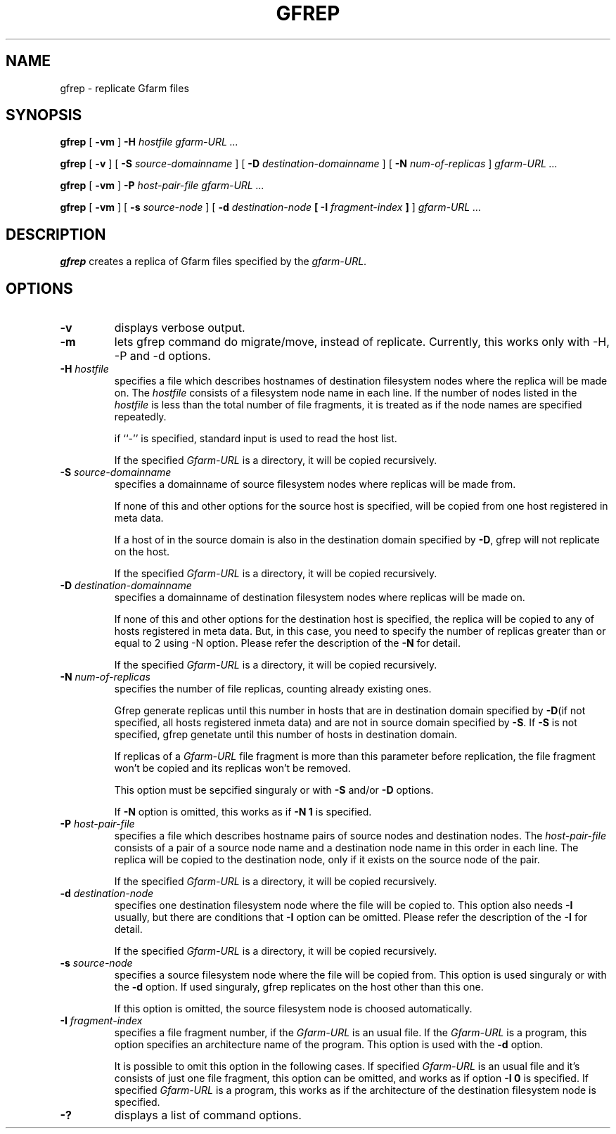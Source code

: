 .\" This manpage has been automatically generated by docbook2man 
.\" from a DocBook document.  This tool can be found at:
.\" <http://shell.ipoline.com/~elmert/comp/docbook2X/> 
.\" Please send any bug reports, improvements, comments, patches, 
.\" etc. to Steve Cheng <steve@ggi-project.org>.
.TH "GFREP" "1" "27 October 2005" "Gfarm" ""
.SH NAME
gfrep \- replicate Gfarm files
.SH SYNOPSIS

\fBgfrep\fR [ \fB-vm\fR ] \fB-H \fIhostfile\fB\fR \fB\fIgfarm-URL\fB\fR\fI ...\fR


\fBgfrep\fR [ \fB-v\fR ] [ \fB-S \fIsource-domainname\fB\fR ] [ \fB-D \fIdestination-domainname\fB\fR ] [ \fB-N \fInum-of-replicas\fB\fR ] \fB\fIgfarm-URL\fB\fR\fI ...\fR


\fBgfrep\fR [ \fB-vm\fR ] \fB-P \fIhost-pair-file\fB\fR \fB\fIgfarm-URL\fB\fR\fI ...\fR


\fBgfrep\fR [ \fB-vm\fR ] [ \fB-s \fIsource-node\fB\fR ] [ \fB-d \fIdestination-node\fB [ -I \fIfragment-index\fB ]\fR ] \fB\fIgfarm-URL\fB\fR\fI ...\fR

.SH "DESCRIPTION"
.PP
\fBgfrep\fR creates a replica of Gfarm files
specified by the \fIgfarm-URL\fR. 
.SH "OPTIONS"
.TP
\fB-v\fR
displays verbose output.
.TP
\fB-m\fR
lets gfrep command do migrate/move, instead of replicate.
Currently, this works only with -H, -P and -d options.
.TP
\fB-H \fIhostfile\fB\fR
specifies a file which describes hostnames of
destination filesystem nodes where the replica will be made on.
The \fIhostfile\fR consists of a filesystem node name
in each line.
If the number of nodes listed in the \fIhostfile\fR
is less than the total number of file fragments,
it is treated as if the node names are specified repeatedly.

if ``-'' is specified, standard input is used to read the host list.

If the specified \fIGfarm-URL\fR is a directory,
it will be copied recursively.
.TP
\fB-S \fIsource-domainname\fB\fR
specifies a domainname of source filesystem nodes
where replicas will be made from.

If none of this and other options for the source host is specified, 
will be copied from one host registered in meta data.

If a host of in the source domain is also in the destination
domain specified by \fB-D\fR, gfrep will not replicate
on the host.

If the specified \fIGfarm-URL\fR is a directory,
it will be copied recursively.
.TP
\fB-D \fIdestination-domainname\fB\fR
specifies a domainname of destination filesystem nodes
where replicas will be made on.

If none of this and other options for the destination host is specified, 
the replica will be copied to any of hosts registered in meta data.
But, in this case, you need to specify the number of replicas greater than
or equal to 2 using -N option. 
Please refer the description of the \fB-N\fR for detail.

If the specified \fIGfarm-URL\fR is a directory,
it will be copied recursively.
.TP
\fB-N \fInum-of-replicas\fB\fR
specifies the number of file replicas, counting already existing ones.

Gfrep generate replicas  until this number in hosts that are in destination
domain specified by \fB-D\fR(if not specified, all hosts
registered inmeta data) and are not in source domain specified by
\fB-S\fR. If \fB-S\fR is not specified, gfrep
genetate until this number of hosts in destination domain.

If replicas of a \fIGfarm-URL\fR file fragment is more than
this parameter before replication, the file fragment won't be copied and
its replicas won't be removed.

This option must be sepcified singuraly or with \fB-S\fR
and/or \fB-D\fR options.

If \fB-N\fR option is omitted,  this works as if
\fB-N 1\fR is specified.
.TP
\fB-P \fIhost-pair-file\fB\fR
specifies a file which describes hostname pairs of
source nodes and destination nodes.
The \fIhost-pair-file\fR consists of a pair
of a source node name and a destination node name in this order in each line.
The replica will be copied to the destination node, only if it exists
on the source node of the pair.

If the specified \fIGfarm-URL\fR is a directory,
it will be copied recursively.
.TP
\fB-d \fIdestination-node\fB\fR
specifies one destination filesystem node where the file will be
copied to.
This option also needs \fB-I\fR usually,
but there are conditions that \fB-I\fR option can be omitted.
Please refer the description of the \fB-I\fR for detail.

If the specified \fIGfarm-URL\fR is a directory,
it will be copied recursively.
.TP
\fB-s \fIsource-node\fB\fR
specifies a source filesystem node where the file will be copied from.
This option is used singuraly or with the \fB-d\fR option.
If used singuraly, gfrep replicates on the host other than this one.

If this option is omitted, the source filesystem node is choosed
automatically.
.TP
\fB-I \fIfragment-index\fB\fR
specifies a file fragment number,
if the \fIGfarm-URL\fR is an usual file.
If the \fIGfarm-URL\fR is a program,
this option specifies an architecture name of the program.
This option is used with the \fB-d\fR option.

It is possible to omit this option in the following cases.
If specified \fIGfarm-URL\fR is an usual file
and it's consists of just one file fragment, this option can
be omitted, and works as if option \fB-I 0\fR is specified.
If specified \fIGfarm-URL\fR is a program,
this works as if the architecture of the destination filesystem node
is specified.
.TP
\fB-?\fR
displays a list of command options.
